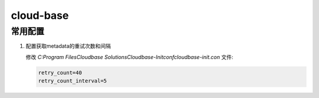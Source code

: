 cloud-base
==========

常用配置
--------

#. 配置获取metadata的重试次数和间隔

   修改 `C:\Program Files\Cloudbase Solutions\Cloudbase-Init\conf\cloudbase-init.con` 文件:

   .. code-block::

      retry_count=40
      retry_count_interval=5
